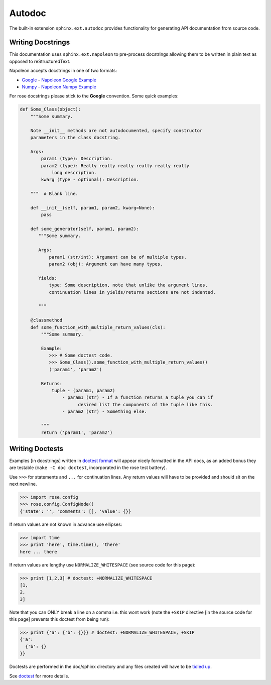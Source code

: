 Autodoc
=======

The built-in extension ``sphinx.ext.autodoc`` provides functionality for
generating API documentation from source code.

Writing Docstrings
------------------

.. _Google Docstrings: https://google.github.io/styleguide/pyguide.html?showone=Comments#Comments
.. _Numpy Docstrings: https://github.com/numpy/numpy/blob/master/doc/HOWTO_DOCUMENT.rst.txt
.. _Napoleon Google Example: http://sphinxcontrib-napoleon.readthedocs.io/en/latest/example_google.html
.. _Napoleon Numpy Example: http://sphinxcontrib-napoleon.readthedocs.io/en/latest/example_numpy.html

This documentation uses ``sphinx.ext.napoleon`` to pre-process docstrings
allowing them to be written in plain text as opposed to reStructuredText.

Napoleon accepts docstrings in one of two formats:

* `Google <Google Docstrings>`_  - `Napoleon Google Example`_
* `Numpy <Numpy Docstrings>`_  - `Napoleon Numpy Example`_

For rose docstrings please stick to the **Google** convention.
Some quick examples:

.. code-block:: python

    def Some_Class(object):
        """Some summary.

        Note __init__ methods are not autodocumented, specify constructor
        parameters in the class docstring.

        Args:
            param1 (type): Description.
            param2 (type): Really really really really really really
                long description.
            kwarg (type - optional): Description.

        """  # Blank line.

        def __init__(self, param1, param2, kwarg=None):
            pass

        def some_generator(self, param1, param2):
           """Some summary.

           Args:
               param1 (str/int): Argument can be of multiple types.
               param2 (obj): Argument can have many types.

           Yields:
               type: Some description, note that unlike the argument lines,
               continuation lines in yields/returns sections are not indented.
    
           """

        @classmethod
        def some_function_with_multiple_return_values(cls):
            """Some summary.

            Example:
               >>> # Some doctest code.
               >>> Some_Class().some_function_with_multiple_return_values()
               ('param1', 'param2')

            Returns:
                tuple - (param1, param2)
                    - param1 (str) - If a function returns a tuple you can if
                          desired list the components of the tuple like this.
                    - param2 (str) - Something else.

            """
            return ('param1', 'param2')


Writing Doctests
----------------

Examples [in docstrings] written in  `doctest format
<https://docs.python.org/2/library/doctest.html>`_ will appear nicely
formatted in the API docs, as an added bonus they are testable (``make -C doc
doctest``, incorporated in the rose test battery).

Use ``>>>`` for statements and ``...`` for continuation lines. Any return
values will have to be provided and should sit on the next newline.

.. code-block:: python

   >>> import rose.config
   >>> rose.config.ConfigNode()
   {'state': '', 'comments': [], 'value': {}}

If return values are not known in advance use ellipses:

.. code-block:: python

   >>> import time
   >>> print 'here', time.time(), 'there'
   here ... there

If return values are lengthy use ``NORMALIZE_WHITESPACE`` (see source code for
this page):

.. code-block:: python

   >>> print [1,2,3] # doctest: +NORMALIZE_WHITESPACE
   [1,
   2,
   3]

Note that you can ONLY break a line on a comma i.e. this wont work (note the
``+SKIP`` directive [in the source code for this page] prevents this doctest
from being run):

.. code-block:: python

   >>> print {'a': {'b': {}}} # doctest: +NORMALIZE_WHITESPACE, +SKIP
   {'a':
     {'b': {}
   }}

Doctests are performed in the doc/sphinx directory and any files created will
have to be `tidied up
<http://www.sphinx-doc.org/en/1.5.1/ext/doctest.html#directive-testcleanup>`_.

See `doctest <https://docs.python.org/3.3/library/doctest.html>`_ for more
details.
